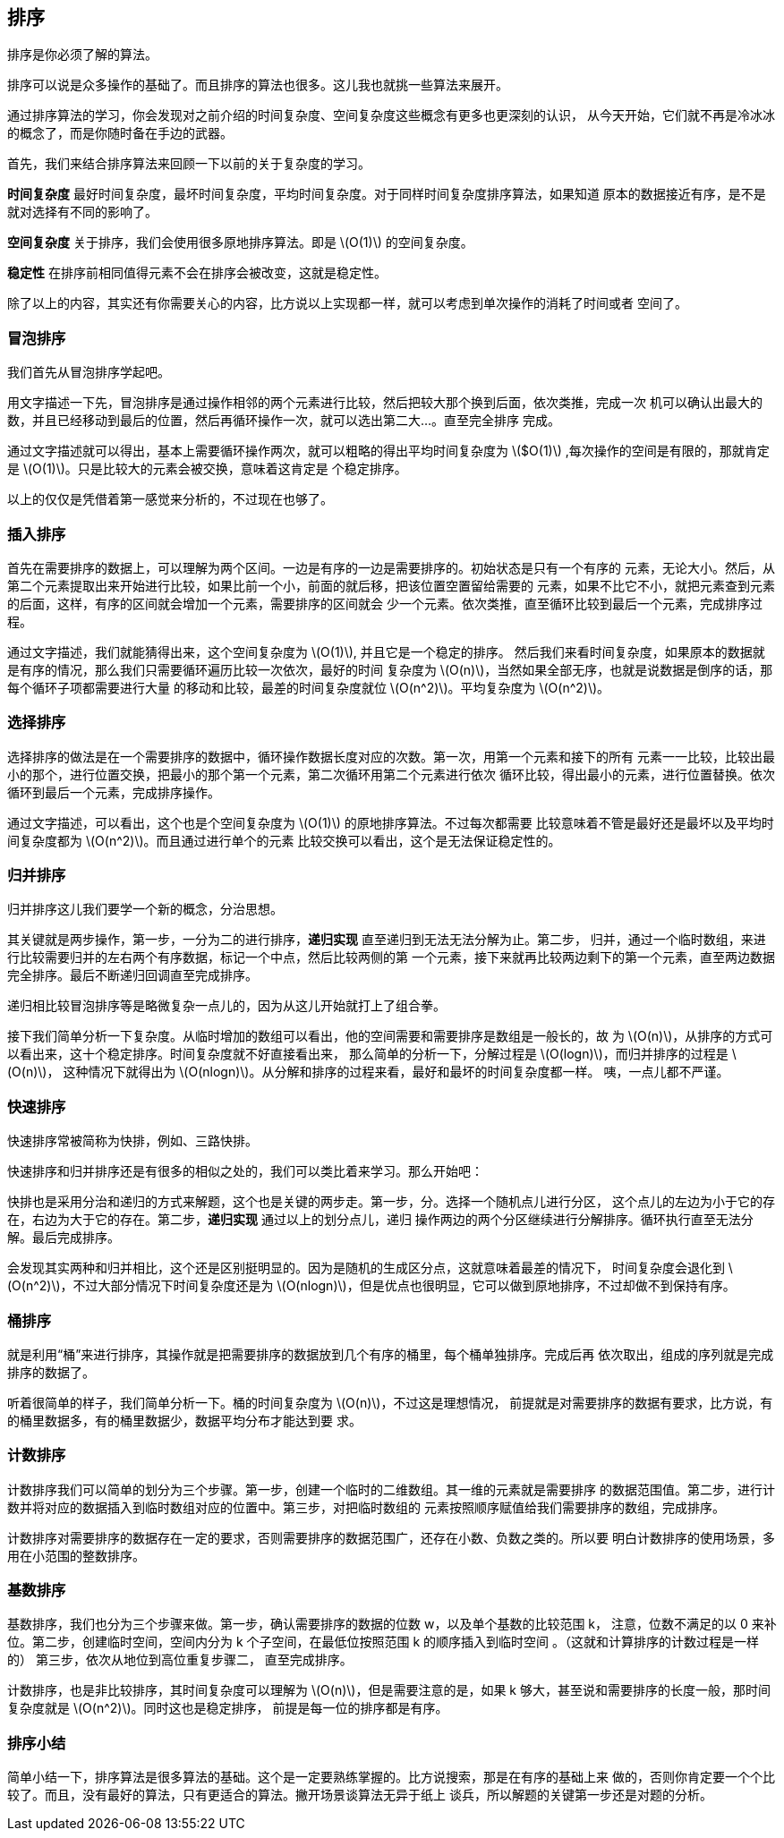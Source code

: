 [sorting]
== 排序
排序是你必须了解的算法。

排序可以说是众多操作的基础了。而且排序的算法也很多。这儿我也就挑一些算法来展开。

通过排序算法的学习，你会发现对之前介绍的时间复杂度、空间复杂度这些概念有更多也更深刻的认识，
从今天开始，它们就不再是冷冰冰的概念了，而是你随时备在手边的武器。

首先，我们来结合排序算法来回顾一下以前的关于复杂度的学习。

*时间复杂度* 最好时间复杂度，最坏时间复杂度，平均时间复杂度。对于同样时间复杂度排序算法，如果知道
原本的数据接近有序，是不是就对选择有不同的影响了。

*空间复杂度* 关于排序，我们会使用很多原地排序算法。即是 latexmath:[$O(1)$] 的空间复杂度。

*稳定性* 在排序前相同值得元素不会在排序会被改变，这就是稳定性。

除了以上的内容，其实还有你需要关心的内容，比方说以上实现都一样，就可以考虑到单次操作的消耗了时间或者
空间了。

[bubble_sort]
=== 冒泡排序
我们首先从冒泡排序学起吧。

用文字描述一下先，冒泡排序是通过操作相邻的两个元素进行比较，然后把较大那个换到后面，依次类推，完成一次
机可以确认出最大的数，并且已经移动到最后的位置，然后再循环操作一次，就可以选出第二大...。直至完全排序
完成。

通过文字描述就可以得出，基本上需要循环操作两次，就可以粗略的得出平均时间复杂度为 latexmath:[$O(1)]
,每次操作的空间是有限的，那就肯定是 latexmath:[$O(1)$]。只是比较大的元素会被交换，意味着这肯定是
个稳定排序。

以上的仅仅是凭借着第一感觉来分析的，不过现在也够了。

[insertion_sort]
=== 插入排序

首先在需要排序的数据上，可以理解为两个区间。一边是有序的一边是需要排序的。初始状态是只有一个有序的
元素，无论大小。然后，从第二个元素提取出来开始进行比较，如果比前一个小，前面的就后移，把该位置空置留给需要的
元素，如果不比它不小，就把元素查到元素的后面，这样，有序的区间就会增加一个元素，需要排序的区间就会
少一个元素。依次类推，直至循环比较到最后一个元素，完成排序过程。

通过文字描述，我们就能猜得出来，这个空间复杂度为 latexmath:[$O(1)$], 并且它是一个稳定的排序。
然后我们来看时间复杂度，如果原本的数据就是有序的情况，那么我们只需要循环遍历比较一次依次，最好的时间
复杂度为 latexmath:[$O(n)$]，当然如果全部无序，也就是说数据是倒序的话，那每个循环子项都需要进行大量
的移动和比较，最差的时间复杂度就位 latexmath:[$O(n^2)$]。平均复杂度为 latexmath:[$O(n^2)$]。

[selection_sort]
=== 选择排序

选择排序的做法是在一个需要排序的数据中，循环操作数据长度对应的次数。第一次，用第一个元素和接下的所有
元素一一比较，比较出最小的那个，进行位置交换，把最小的那个第一个元素，第二次循环用第二个元素进行依次
循环比较，得出最小的元素，进行位置替换。依次循环到最后一个元素，完成排序操作。

通过文字描述，可以看出，这个也是个空间复杂度为 latexmath:[$O(1)$] 的原地排序算法。不过每次都需要
比较意味着不管是最好还是最坏以及平均时间复杂度都为 latexmath:[$O(n^2)$]。而且通过进行单个的元素
比较交换可以看出，这个是无法保证稳定性的。

[merge_sort]
=== 归并排序

归并排序这儿我们要学一个新的概念，分治思想。

其关键就是两步操作，第一步，一分为二的进行排序，*递归实现* 直至递归到无法无法分解为止。第二步，
归并，通过一个临时数组，来进行比较需要归并的左右两个有序数据，标记一个中点，然后比较两侧的第
一个元素，接下来就再比较两边剩下的第一个元素，直至两边数据完全排序。最后不断递归回调直至完成排序。

递归相比较冒泡排序等是略微复杂一点儿的，因为从这儿开始就打上了组合拳。

接下我们简单分析一下复杂度。从临时增加的数组可以看出，他的空间需要和需要排序是数组是一般长的，故
为 latexmath:[$O(n)$]，从排序的方式可以看出来，这十个稳定排序。时间复杂度就不好直接看出来，
那么简单的分析一下，分解过程是 latexmath:[$O(logn)$]，而归并排序的过程是 latexmath:[$O(n)$]，
这种情况下就得出为 latexmath:[$O(nlogn)$]。从分解和排序的过程来看，最好和最坏的时间复杂度都一样。
咦，一点儿都不严谨。

[quick_sort]
=== 快速排序
快速排序常被简称为快排，例如、三路快排。

快速排序和归并排序还是有很多的相似之处的，我们可以类比着来学习。那么开始吧：

快排也是采用分治和递归的方式来解题，这个也是关键的两步走。第一步，分。选择一个随机点儿进行分区，
这个点儿的左边为小于它的存在，右边为大于它的存在。第二步，*递归实现* 通过以上的划分点儿，递归
操作两边的两个分区继续进行分解排序。循环执行直至无法分解。最后完成排序。

会发现其实两种和归并相比，这个还是区别挺明显的。因为是随机的生成区分点，这就意味着最差的情况下，
时间复杂度会退化到 latexmath:[$O(n^2)$]，不过大部分情况下时间复杂度还是为
latexmath:[$O(nlogn)$]，但是优点也很明显，它可以做到原地排序，不过却做不到保持有序。

[bucket_sort]
=== 桶排序

就是利用“桶”来进行排序，其操作就是把需要排序的数据放到几个有序的桶里，每个桶单独排序。完成后再
依次取出，组成的序列就是完成排序的数据了。

听着很简单的样子，我们简单分析一下。桶的时间复杂度为 latexmath:[$O(n)$]，不过这是理想情况，
前提就是对需要排序的数据有要求，比方说，有的桶里数据多，有的桶里数据少，数据平均分布才能达到要
求。

[counting_sort]
=== 计数排序

计数排序我们可以简单的划分为三个步骤。第一步，创建一个临时的二维数组。其一维的元素就是需要排序
的数据范围值。第二步，进行计数并将对应的数据插入到临时数组对应的位置中。第三步，对把临时数组的
元素按照顺序赋值给我们需要排序的数组，完成排序。

计数排序对需要排序的数据存在一定的要求，否则需要排序的数据范围广，还存在小数、负数之类的。所以要
明白计数排序的使用场景，多用在小范围的整数排序。

[radix_sort]
=== 基数排序

基数排序，我们也分为三个步骤来做。第一步，确认需要排序的数据的位数 w，以及单个基数的比较范围 k，
注意，位数不满足的以 0 来补位。第二步，创建临时空间，空间内分为 k 个子空间，在最低位按照范围
k 的顺序插入到临时空间 。（这就和计算排序的计数过程是一样的） 第三步，依次从地位到高位重复步骤二，
直至完成排序。

计数排序，也是非比较排序，其时间复杂度可以理解为 latexmath:[$O(n)$]，但是需要注意的是，如果 k
够大，甚至说和需要排序的长度一般，那时间复杂度就是 latexmath:[$O(n^2)$]。同时这也是稳定排序，
前提是每一位的排序都是有序。

[sorting_summary]
=== 排序小结

简单小结一下，排序算法是很多算法的基础。这个是一定要熟练掌握的。比方说搜索，那是在有序的基础上来
做的，否则你肯定要一个个比较了。而且，没有最好的算法，只有更适合的算法。撇开场景谈算法无异于纸上
谈兵，所以解题的关键第一步还是对题的分析。



